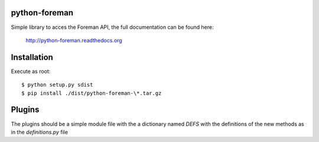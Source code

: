 python-foreman
==============

.. image:: https://travis-ci.org/david-caro/python-foreman.png
    :target: https://travis-ci.org/david-caro/python-foreman

Simple library to acces the Foreman API, the full documentation can be found
here:

 http://python-foreman.readthedocs.org


Installation
==============

Execute as root::

  $ python setup.py sdist
  $ pip install ./dist/python-foreman-\*.tar.gz


Plugins
=============

The plugins should be a simple module file with the a dictionary named *DEFS*
with the definitions of the new methods as in the `definitions.py` file
